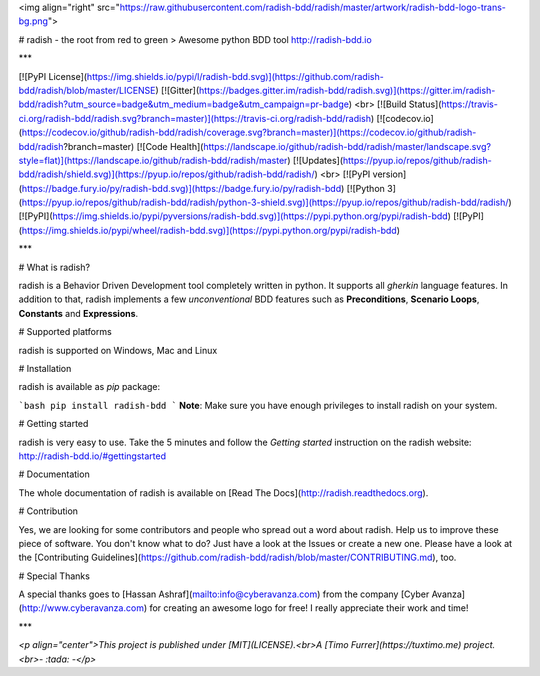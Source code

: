 <img align="right" src="https://raw.githubusercontent.com/radish-bdd/radish/master/artwork/radish-bdd-logo-trans-bg.png">

# radish - the root from red to green
> Awesome python BDD tool http://radish-bdd.io

***

[![PyPI License](https://img.shields.io/pypi/l/radish-bdd.svg)](https://github.com/radish-bdd/radish/blob/master/LICENSE)
[![Gitter](https://badges.gitter.im/radish-bdd/radish.svg)](https://gitter.im/radish-bdd/radish?utm_source=badge&utm_medium=badge&utm_campaign=pr-badge)
<br>
[![Build Status](https://travis-ci.org/radish-bdd/radish.svg?branch=master)](https://travis-ci.org/radish-bdd/radish)
[![codecov.io](https://codecov.io/github/radish-bdd/radish/coverage.svg?branch=master)](https://codecov.io/github/radish-bdd/radish?branch=master)
[![Code Health](https://landscape.io/github/radish-bdd/radish/master/landscape.svg?style=flat)](https://landscape.io/github/radish-bdd/radish/master)
[![Updates](https://pyup.io/repos/github/radish-bdd/radish/shield.svg)](https://pyup.io/repos/github/radish-bdd/radish/)
<br>
[![PyPI version](https://badge.fury.io/py/radish-bdd.svg)](https://badge.fury.io/py/radish-bdd)
[![Python 3](https://pyup.io/repos/github/radish-bdd/radish/python-3-shield.svg)](https://pyup.io/repos/github/radish-bdd/radish/)
[![PyPI](https://img.shields.io/pypi/pyversions/radish-bdd.svg)](https://pypi.python.org/pypi/radish-bdd)
[![PyPI](https://img.shields.io/pypi/wheel/radish-bdd.svg)](https://pypi.python.org/pypi/radish-bdd)

***

# What is radish?

radish is a Behavior Driven Development tool completely written in python. It supports all *gherkin* language features. In addition to that, radish implements a few *unconventional* BDD features such as **Preconditions**, **Scenario Loops**, **Constants** and **Expressions**.

# Supported platforms

radish is supported on Windows, Mac and Linux

# Installation

radish is available as `pip` package:

```bash
pip install radish-bdd
```
**Note**: Make sure you have enough privileges to install radish on your system.

# Getting started

radish is very easy to use. Take the 5 minutes and follow the *Getting started* instruction on the radish website: http://radish-bdd.io/#gettingstarted

# Documentation

The whole documentation of radish is available on [Read The Docs](http://radish.readthedocs.org).

# Contribution

Yes, we are looking for some contributors and people who spread out a word about radish. Help us to improve these piece of software. You don't know what to do?
Just have a look at the Issues or create a new one.
Please have a look at the [Contributing Guidelines](https://github.com/radish-bdd/radish/blob/master/CONTRIBUTING.md), too.

# Special Thanks

A special thanks goes to [Hassan Ashraf](mailto:info@cyberavanza.com) from the company [Cyber Avanza](http://www.cyberavanza.com) for creating an awesome logo for free! I really appreciate their work and time!

***

*<p align="center">This project is published under [MIT](LICENSE).<br>A [Timo Furrer](https://tuxtimo.me) project.<br>- :tada: -</p>*



